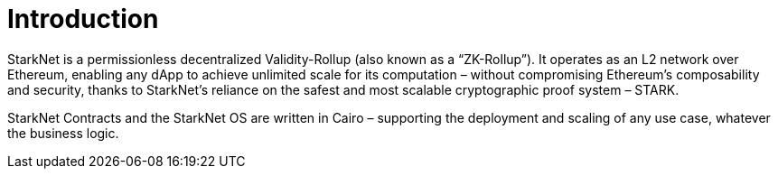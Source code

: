 [id="overview"]
= Introduction

StarkNet is a permissionless decentralized Validity-Rollup (also known as a “ZK-Rollup”). It operates as an L2 network over Ethereum, enabling any dApp to achieve unlimited scale for its computation – without compromising Ethereum’s composability and security, thanks to StarkNet’s reliance on the safest and most scalable cryptographic proof system – STARK.

StarkNet Contracts and the StarkNet OS are written in Cairo – supporting the deployment and scaling of any use case, whatever the business logic.